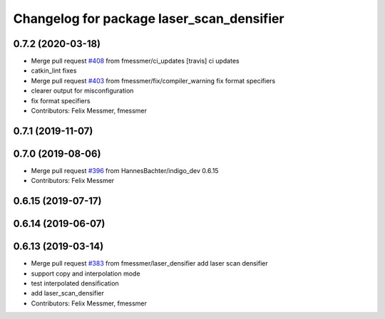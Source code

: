 ^^^^^^^^^^^^^^^^^^^^^^^^^^^^^^^^^^^^^^^^^^
Changelog for package laser_scan_densifier
^^^^^^^^^^^^^^^^^^^^^^^^^^^^^^^^^^^^^^^^^^

0.7.2 (2020-03-18)
------------------
* Merge pull request `#408 <https://github.com/ipa320/cob_driver/issues/408>`_ from fmessmer/ci_updates
  [travis] ci updates
* catkin_lint fixes
* Merge pull request `#403 <https://github.com/ipa320/cob_driver/issues/403>`_ from fmessmer/fix/compiler_warning
  fix format specifiers
* clearer output for misconfiguration
* fix format specifiers
* Contributors: Felix Messmer, fmessmer

0.7.1 (2019-11-07)
------------------

0.7.0 (2019-08-06)
------------------
* Merge pull request `#396 <https://github.com/ipa320/cob_driver/issues/396>`_ from HannesBachter/indigo_dev
  0.6.15
* Contributors: Felix Messmer

0.6.15 (2019-07-17)
-------------------

0.6.14 (2019-06-07)
-------------------

0.6.13 (2019-03-14)
-------------------
* Merge pull request `#383 <https://github.com/ipa320/cob_driver/issues/383>`_ from fmessmer/laser_densifier
  add laser scan densifier
* support copy and interpolation mode
* test interpolated densification
* add laser_scan_densifier
* Contributors: Felix Messmer, fmessmer
